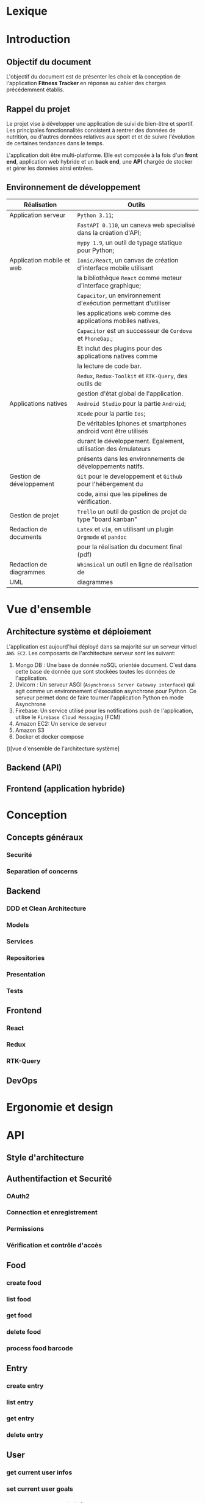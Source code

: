 #+begin_export latex
  \renewcommand{\contentsname}{Table des matières}
  \clearpage \tableofcontents \clearpage
#+end_export

* Lexique

* Introduction
** Objectif du document

   L'objectif du document est de présenter les choix et la conception de l'application *Fitness Tracker*
   en réponse au cahier des charges précédemment établis.

** Rappel du projet

   Le projet vise à développer une application de suivi de bien-être
   et sportif. Les principales fonctionnalités consistent à rentrer des
   données de nutrition, ou d'autres données relatives aux sport et
   et de suivre l'évolution de certaines tendances dans le temps.

   L'application doit être multi-platforme. Elle est composée à
   la fois d'un *front end*, application web hybride et un *back end*,
   une *API* chargée de stocker et gérer les données ainsi entrées.

** Environnement de développement

   | Réalisation               | Outils                                                             |
   |---------------------------+--------------------------------------------------------------------|
   | Application serveur       | ~Python 3.11~;                                                     |
   |                           | ~FastAPI 0.110~, un caneva web specialisé dans la création d'API;  |
   |                           | ~mypy 1.9~, un outil de typage statique pour Python;               |
   |---------------------------+--------------------------------------------------------------------|
   | Application mobile et web | ~Ionic/React~, un canvas de création d'interface mobile utilisant  |
   |                           | la bibliothèque ~React~ comme moteur d'interface graphique;        |
   |                           | ~Capacitor~, un environnement d'exécution permettant d'utiliser    |
   |                           | les applications web comme des applications mobiles natives,       |
   |                           | ~Capacitor~ est un successeur de ~Cordova~ et ~PhoneGap~.;         |
   |                           | Et inclut des plugins pour des applications natives comme          |
   |                           | la lecture de code bar.                                            |
   |                           | ~Redux~, ~Redux-Toolkit~ et ~RTK-Query~, des outils de             |
   |                           | gestion d'état global de l'application.                            |
   |---------------------------+--------------------------------------------------------------------|
   | Applications natives      | ~Android Studio~ pour la partie ~Android~;                         |
   |                           | ~XCode~ pour la partie ~Ios~;                                      |
   |                           | De véritables Iphones et smartphones android vont être utilisés    |
   |                           | durant le développement. Egalement, utilisation des émulateurs     |
   |                           | présents dans les environnements de développements natifs.         |
   |---------------------------+--------------------------------------------------------------------|
   | Gestion de développement  | ~Git~ pour le developpement et ~Github~ pour l'hébergement du      |
   |                           | code, ainsi que les pipelines de vérification.                     |
   |---------------------------+--------------------------------------------------------------------|
   | Gestion de projet         | ~Trello~ un outil de gestion de projet de type "board kanban"      |
   |---------------------------+--------------------------------------------------------------------|
   | Redaction de documents    | ~Latex~ et ~vim~, en utilisant un plugin ~Orgmode~ et ~pandoc~     |
   |                           | pour la réalisation du document final (pdf)                        |
   |---------------------------+--------------------------------------------------------------------|
   | Redaction de diagrammes   | ~Whimsical~ un outil en ligne de réalisation de                    |
   | UML                       | diagrammes                                                         |
   |---------------------------+--------------------------------------------------------------------|

* Vue d'ensemble
** Architecture système et déploiement

   L'application est aujourd'hui déployé dans sa majorité sur un serveur virtuel ~AWS EC2~.
   Les composants de l'architecture serveur sont les suivant:

   1. Mongo DB : Une base de donnée noSQL orientée document. C'est dans cette base de donnée
      que sont stockées toutes les données de l'application.
   2. Uvicorn : Un serveur ASGI (~Asynchronus Server Gateway interface~) qui agit comme un environnement
      d'éxecution asynchrone pour Python. Ce serveur permet donc de faire tourner l'application Python
      en mode Asynchrone
   4. Firebase: Un service utilisé pour les notifications push de l'application, utilise le ~Firebase Cloud Messaging~ (FCM)
   5. Amazon EC2: Un service de serveur
   6. Amazon S3
   7. Docker et docker compose

()[vue d'ensemble de l'architecture système]

** Backend (API)


** Frontend (application hybride)

# POur chaque choix expliquer le pourquoi et les limites du choix
* Conception
** Concepts généraux
*** Securité
*** Separation of concerns

** Backend
*** DDD et Clean Architecture
*** Models
*** Services
*** Repositories
*** Presentation
*** Tests

** Frontend
*** React
*** Redux
*** RTK-Query

** DevOps

* Ergonomie et design

* API
** Style d'architecture
** Authentifaction et Securité
*** OAuth2
*** Connection et enregistrement
*** Permissions
*** Vérification et contrôle d'accès

** Food
*** create food
*** list food
*** get food
*** delete food
*** process food barcode

** Entry
*** create entry
*** list entry
*** get entry
*** delete entry

** User
*** get current user infos
*** set current user goals
*** set current user basic infos
*** set current user water notification

** Notifications
*** set notification token
*** send test notification
*** schedule notifications
*** send notification to user

** Report
*** get stats

** Debug
*** post debug entry
